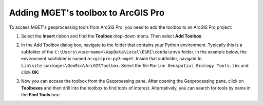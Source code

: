 Adding MGET's toolbox to ArcGIS Pro
===================================

To access MGET's geoprocessing tools from ArcGIS Pro, you need to add the
toolbox to an ArcGIS Pro project:

1. Select the **Insert** ribbon and find the **Toolbox** drop-down menu. Then
   select **Add Toolbox**:

.. image:: ../static/ArcProAddToolbox1.png

2. In the Add Toolbox dialog box, navigate to the folder that contains your
   Python environment. Typically this is a subfolder of the
   ``C:\Users\<username>\AppData\Local\ESRI\conda\envs`` folder. In the
   example below, the environment subfolder is named ``arcgispro-py3-mget``.
   Inside that subfolder, navigate to
   ``Lib\site-packages\GeoEco\ArcGISToolbox``. Select the file ``Marine
   Geospatial Ecology Tools.tbx`` and click **OK**:

.. image:: ../static/ArcProAddToolbox2.png

3. Now you can access the toolbox from the Geoproessing pane. After opening
   the Geoprocessing pane, click on **Toolboxes** and then drill into the
   toolbox to find tools of interest. Alternatively, you can search for tools
   by name in the **Find Tools** box:

.. image:: ../static/ArcProAddToolbox3.png
